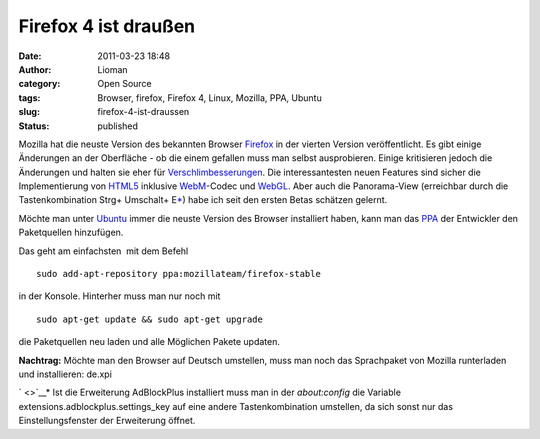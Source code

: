 Firefox 4 ist draußen
#####################
:date: 2011-03-23 18:48
:author: Lioman
:category: Open Source
:tags: Browser, firefox, Firefox 4, Linux, Mozilla, PPA, Ubuntu
:slug: firefox-4-ist-draussen
:status: published

|image0|\ Mozilla hat die neuste Version des bekannten Browser
`Firefox <https://www.mozilla.com/de/firefox/>`__ in der vierten Version
veröffentlicht. Es gibt einige Änderungen an der Oberfläche - ob die
einem gefallen muss man selbst ausprobieren. Einige kritisieren jedoch
die Änderungen und halten sie eher für
`Verschlimbesserungen <http://www.knetfeder.de/magazin/2011/internet/firefox-4-chaos/>`__.
Die interessantesten neuen Features sind sicher die Implementierung von
`HTML5 <https://secure.wikimedia.org/wikipedia/de/wiki/HTML5>`__
inklusive `WebM <http://www.webmproject.org/>`__-Codec und
`WebGL <https://secure.wikimedia.org/wikipedia/de/wiki/WebGL>`__. Aber
auch die Panorama-View (erreichbar durch die Tastenkombination Strg+
Umschalt+ E\ `\* <#*>`__) habe ich seit den ersten Betas schätzen
gelernt.

 

Möchte man unter `Ubuntu <http://www.ubuntu.com>`__ immer die neuste
Version des Browser installiert haben, kann man das
`PPA <http://wiki.ubuntuusers.de/Paketquellen_freischalten/PPA>`__ der
Entwickler den Paketquellen hinzufügen.

Das geht am einfachsten  mit dem Befehl

::

    sudo add-apt-repository ppa:mozillateam/firefox-stable

in der Konsole. Hinterher muss man nur noch mit

::

    sudo apt-get update && sudo apt-get upgrade

die Paketquellen neu laden und alle Möglichen Pakete updaten.

**Nachtrag:** Möchte man den Browser auf Deutsch umstellen, muss man
noch das Sprachpaket von Mozilla runterladen und installieren: de.xpi

` <>`__\ \* Ist die Erweiterung AdBlockPlus installiert muss man in der
*about:config* die Variable extensions.adblockplus.settings\_key auf
eine andere Tastenkombination umstellen, da sich sonst nur das
Einstellungsfenster der Erweiterung öffnet.

.. |image0| image:: {filename}/images/firefox.png
   :class: alignleft size-full wp-image-3038
   :width: 128px
   :height: 128px
   :target: {filename}/images/firefox.png
